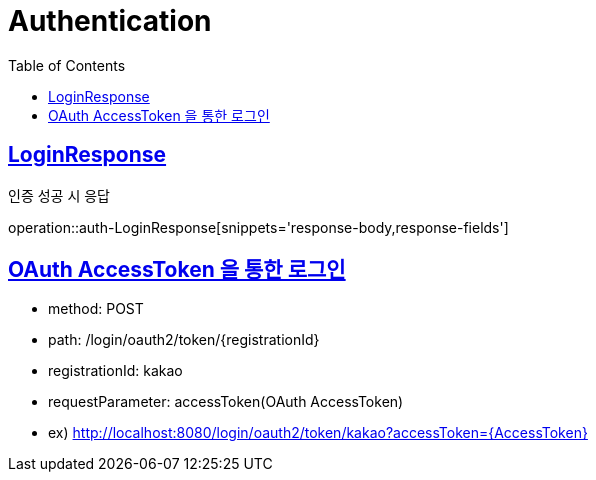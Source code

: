 = Authentication
:doctype: book
:icons: font
:source-highlighter: highlightjs
:toc: left
:toclevels: 2
:sectlinks:
:operation-http-request-title: Example request
:operation-http-response-title: Example response


[[auth-LoginResponse]]
== LoginResponse

인증 성공 시 응답

operation::auth-LoginResponse[snippets='response-body,response-fields']

[[auth-login-oauthtoken]]
== OAuth AccessToken 을 통한 로그인

- method: POST
- path: /login/oauth2/token/+{registrationId}+
- registrationId: kakao
- requestParameter: accessToken(OAuth AccessToken)
- ex) http://localhost:8080/login/oauth2/token/kakao?accessToken=+{AccessToken}+

